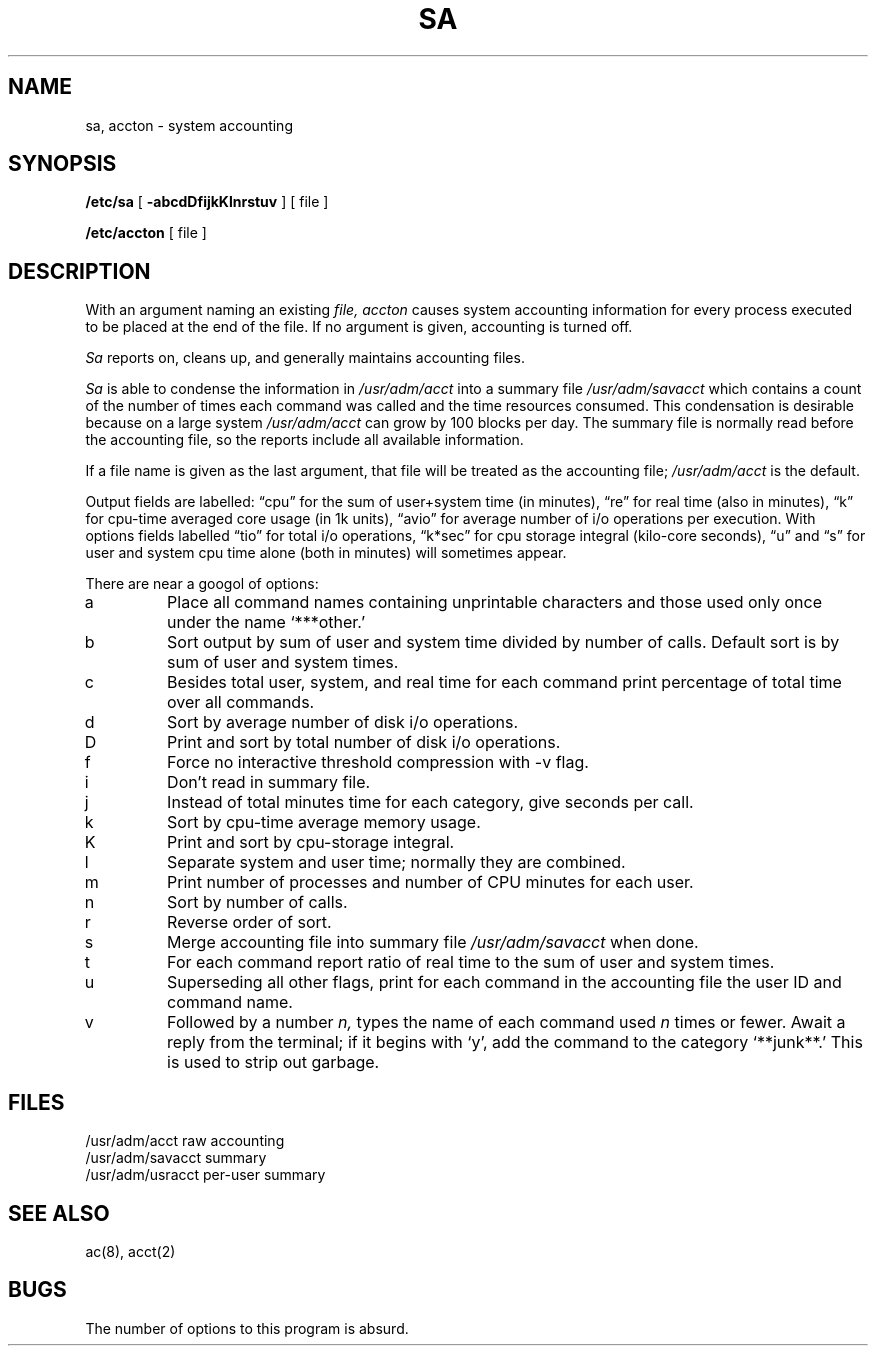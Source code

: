.ig
	@(#)sa.8	1.3	10/31/83
	@(#)Copyright (C) 1983 by National Semiconductor Corp.
..
.TH SA 8
.UC 4
.SH NAME
sa, accton \- system accounting
.SH SYNOPSIS
.B /etc/sa
[
.B \-abcdDfijkKlnrstuv
] [ file ]
.PP
.B /etc/accton 
[ file ]
.SH DESCRIPTION
With an argument naming an existing
.I file,
.I accton
causes system accounting information for
every process executed to be placed at the end of the file.
If no argument is given, accounting is turned off.
.PP
.I Sa
reports on, cleans up, and generally maintains
accounting files.
.PP
.I Sa
is able to condense
the information in
.I /usr/adm/acct
into a summary file
.I /usr/adm/savacct
which contains a count of the
number of times each command was called and the time resources
consumed.
This condensation is desirable because on a large system
.I /usr/adm/acct
can grow by 100 blocks per day.
The summary file is normally read before the accounting file,
so the reports include all available information.
.PP
If a file name is given as the last argument,
that file will be treated
as the accounting file;
.I /usr/adm/acct
is the default.
.PP
Output fields are labelled: \*(lqcpu\*(rq for the sum of user+system time
(in minutes), \*(lqre\*(rq for real time (also in minutes),
\*(lqk\*(rq for cpu-time averaged core usage (in 1k units),
\*(lqavio\*(rq for average number of i/o operations per execution.
With options fields labelled \*(lqtio\*(rq for total i/o operations,
\*(lqk*sec\*(rq for cpu storage integral (kilo-core seconds), \*(lqu\*(rq and \*(lqs\*(rq
for user and system cpu time alone (both in minutes) will sometimes
appear.
.PP
There are near a googol of options:
.PP
.TP
a
Place all command names containing unprintable characters
and those used only once under the name `***other.'
.TP
b
Sort output by sum of user and system time divided by number of
calls.
Default sort is by sum of user and system times.
.TP
c
Besides total user, system, and real time for each command print percentage
of total time over all commands.
.TP
d
Sort by average number of disk i/o operations.
.TP
D
Print and sort by total number of disk i/o operations.
.TP
f
Force no interactive threshold compression with \-v flag.
.TP
i
Don't read in summary file.
.TP
j
Instead of total minutes time for each category,
give seconds per call.
.TP
k
Sort by cpu-time average memory usage.
.TP
K
Print and sort by cpu-storage integral.
.TP
l
Separate system and user time; normally they are combined.
.TP
m
Print number of processes and number of CPU minutes for each user.
.TP
n
Sort by number of calls.
.TP
r
Reverse order of sort.
.TP
s
Merge accounting file into summary file
.I /usr/adm/savacct
when done.
.TP
t
For each command report ratio of real time to the sum of user and
system times.
.TP
u
Superseding all other flags,
print for each command in the accounting file the
user ID and command name.
.TP
v
Followed by a number
.I n,
types the name of
each command used
.I n
times or fewer.
Await a reply from the terminal;
if it begins with `y', add the command to
the category `**junk**.'
This is used to strip out garbage.
.dt
.SH FILES
.ta 2i
/usr/adm/acct	raw accounting
.br
/usr/adm/savacct	summary
.br
/usr/adm/usracct	per-user summary
.SH "SEE ALSO"
ac(8), acct(2)
.SH BUGS
The number of options to this program is absurd.

